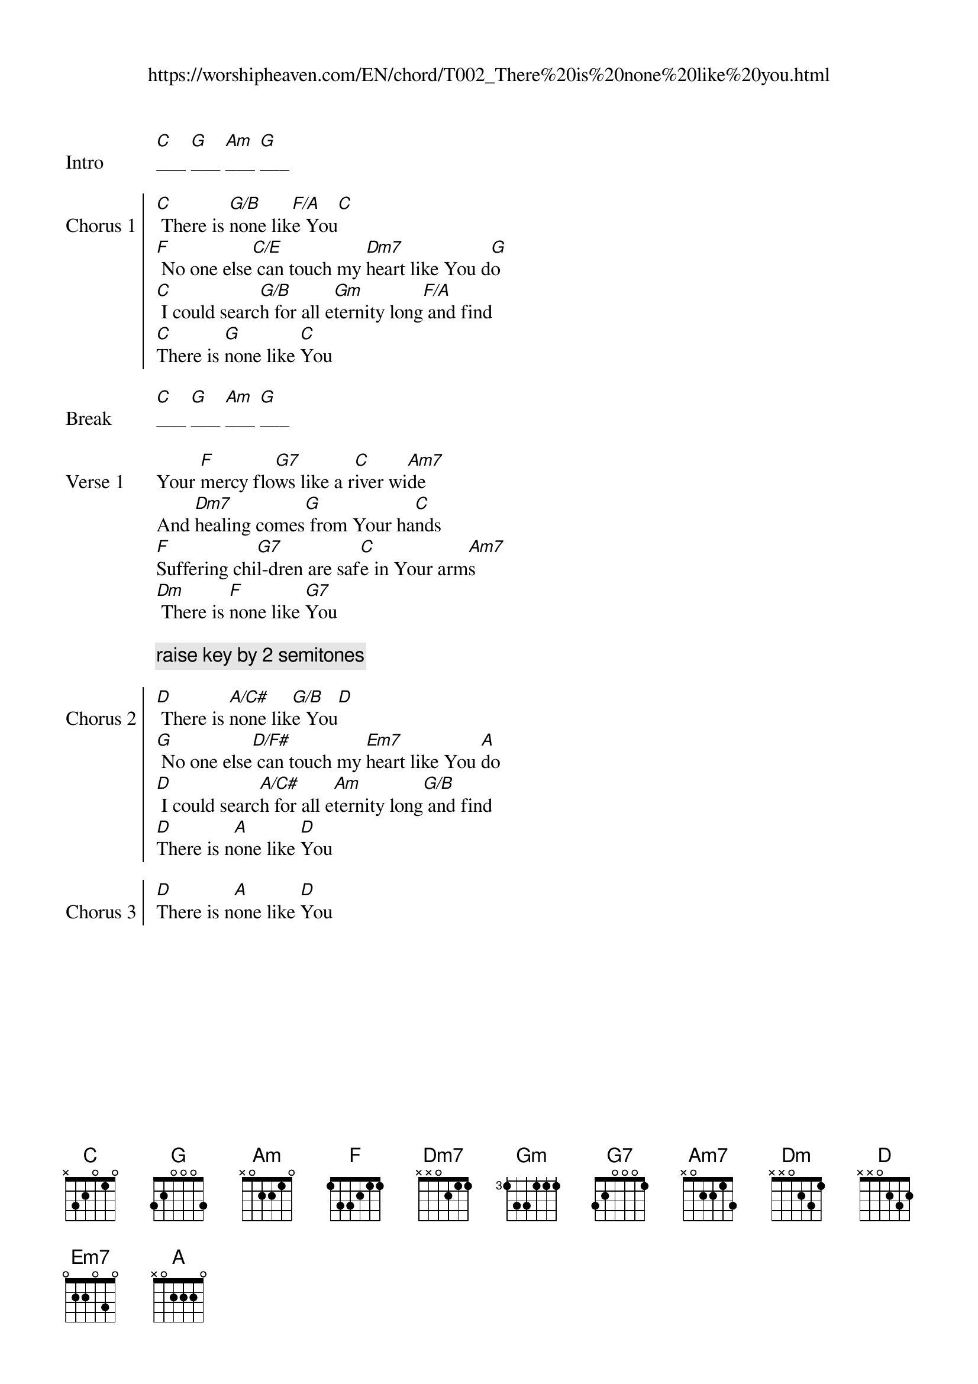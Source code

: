 {new_song}
{title}
{subtitle: https://worshipheaven.com/EN/chord/T002_There%20is%20none%20like%20you.html}
{album: Pure Heart}
{artist: Lenny LeBlanc}

{start_of_verse: Intro}
[C]___ [G]___ [Am]___ [G]___
{end_of_verse}

{start_of_chorus: Chorus 1}
[C] There is [G/B]none lik[F/A]e You[C]
[F] No one else[C/E] can touch my [Dm7]heart like You d[G]o
[C] I could searc[G/B]h for all e[Gm]ternity long[F/A] and find
[C]There is [G]none like [C]You
{end_of_chorus}

{start_of_verse: Break}
[C]___ [G]___ [Am]___ [G]___
{end_of_verse}

{start_of_verse: Verse 1}
Your [F]mercy flo[G7]ws like a r[C]iver wi[Am7]de
And [Dm7]healing comes[G] from Your ha[C]nds
[F]Suffering chi[G7]l-dren are saf[C]e in Your arm[Am7]s
[Dm] There is [F]none like [G7]You
{end_of_verse}

{comment: raise key by 2 semitones}

{start_of_chorus: Chorus 2}
[D] There is [A/C#]none lik[G/B]e You[D]
[G] No one else[D/F#] can touch my [Em7]heart like You [A]do
[D] I could searc[A/C#]h for all e[Am]ternity long[G/B] and find
[D]There is n[A]one like [D]You
{end_of_chorus}

{start_of_chorus: Chorus 3}
[D]There is n[A]one like [D]You
{end_of_chorus}

